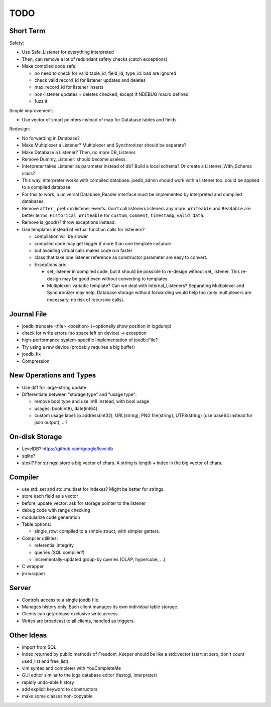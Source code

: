 TODO
====

Short Term
----------
Safety:

- Use Safe_Listener for everything interpreted
- Then, can remove a lot of redundant safety checks (catch exceptions)
- Make compiled code safe:

  - no need to check for valid table_id, field_id, type_id: bad are ignored
  - check valid record_id for listener updates and deletes
  - max_record_id for listener inserts
  - non-listener updates + deletes checked, except if NDEBUG macro defined
  - fuzz it

Simple improvement:

- Use vector of smart pointers instead of map for Database tables and fields

Redesign:

- No forwarding in Database?
- Make Multiplexer a Listener? Multiplexer and Synchronizer should be separate?
- Make Database a Listener? Then, no more DB_Listener.
- Remove Dummy_Listener: should become useless.
- Interpreter takes Listener as parameter instead of db? Build a local schema? Or create a Listener_With_Schema class?
- This way, interpreter works with compiled database. joedb_admin should work with a listener too: could be applied to a compiled database!
- For this to work, a universal Database_Reader interface must be implemented by interpreted and compiled databases.
- Remove ``after_`` prefix in listener events. Don't call listeners listeners any more. ``Writeable`` and ``Readable`` are better terms. ``Historical_Writeable`` for ``custom``, ``comment``, ``timestamp``, ``valid_data``.
- Remove is_good()? throw exceptions instead.
- Use templates instead of virtual function calls for listeners?

  - compilation will be slower
  - compiled code may get bigger if more than one template instance
  - but avoiding virtual calls makes code run faster
  - class that take one listener reference as constructor parameter are easy to convert.
  - Exceptions are:

    - set_listener in compiled code, but it should be possible to re-design without set_listener. This re-design may be good even without converting to templates.
    - Multiplexer: variadic template? Can we deal with Internal_Listeners? Separating Multiplexer and Synchronizer may help. Database storage without forwarding would help too (only multiplexers are necessary, no risk of recursive calls).

Journal File
------------
- joedb_truncate <file> <position> (+optionally show position in logdump)
- check for write errors (no space left on device) -> exception
- high-performance system-specific implementation of joedb::File?
- Try using a raw device (probably requires a big buffer)
- joedb_fix
- Compression

New Operations and Types
------------------------
- Use diff for large-string update
- Differentiate between "storage type" and "usage type":

  - remove bool type and use int8 instead, with bool usage
  - usages: bool(int8), date(int64).
  - custom usage label: ip address(int32), URL(string), PNG file(string), UTF8(string) (use base64 instead for json output), ...?

On-disk Storage
----------------
- LevelDB? https://github.com/google/leveldb
- sqlite?
- stxxl? For strings: store a big vector of chars. A string is length + index in the big vector of chars.

Compiler
--------
- use std::set and std::multiset for indexes? Might be better for strings.
- store each field as a vector
- before_update_vector: ask for storage pointer to the listener
- debug code with range checking
- modularize code generation
- Table options:

  - single_row: compiled to a simple struct, with simpler getters.

- Compiler utilities:

  - referential integrity
  - queries (SQL compiler?)
  - incrementally-updated group-by queries (OLAP, hypercube, ...)

- C wrapper
- jni wrapper

Server
------
- Controls access to a single joedb file.
- Manages history only. Each client manages its own individual table storage.
- Clients can get/release exclusive write access.
- Writes are broadcast to all clients, handled as triggers.

Other Ideas
-----------
- import from SQL
- index returned by public methods of Freedom_Keeper should be like a std::vector (start at zero, don't count used_list and free_list).
- vim syntax and completer with YouCompleteMe
- GUI editor similar to the icga database editor (fastcgi, interpreter)
- rapidly undo-able history
- add explicit keyword to constructors
- make some classes non-copyable
